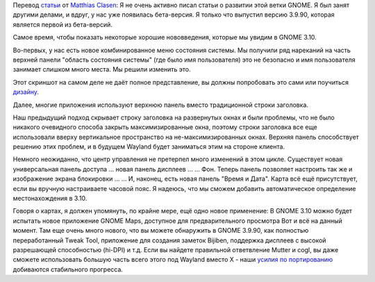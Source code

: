 .. title: Немного о GNOME 3.10
.. slug: Немного-о-gnome-310
.. date: 2013-08-23 22:36:32
.. tags: gnome
.. category:
.. link:
.. description:
.. type: text
.. author: i.gnatenko.brain

Перевод
`статьи <https://blogs.gnome.org/mclasen/2013/08/23/gnome-3-10-sightings/>`__
от `Matthias
Clasen <https://plus.google.com/103842270499979733054/posts>`__:
Я не очень активно писал статьи о развитии этой ветки GNOME. Я был занят
другими делами, и вдруг, у нас уже появилась бета-версия. Я только что
выпустил версию 3.9.90, которая является первой из бета-версий.

Самое время, чтобы показать некоторые хорошие нововведения, которые мы
увидим в GNOME 3.10.

|System Status|
Во-первых, у нас есть новое комбинированное меню состояния системы. Мы
получили ряд нареканий на часть верхней панели "область состояния
системы" (где было имя пользователя) это не безопасно и имя пользователя
занимает слишком много места. Мы решили изменить это.

Этот скриншот на самом деле не даёт полное представление, вы должны
попробовать это сами или поучиться
`дизайну <https://wiki.gnome.org/GnomeShell/Design/Guidelines/SystemStatus#Wireframes>`__.

|Header Bar|
Далее, многие приложения используют верхнюю панель вместо традиционной
строки заголовка.

Наш предыдущий подход скрывает строку заголовка на развернутых окнах и
были проблемы, что не было никакого очевидного способа закрыть
максимизированные окна, поэтому строки заголовка все еще использовали
вверху вертикальное пространство на не-максимизированных окнах. Верхняя
панель способствует решению этих проблем, и в будущем Wayland будет
заниматься этим на стороне клиента.

|Universal Access Panel|
Немного неожиданно, что центр управления не претерпел много изменений в
этом цикле. Существует новая универсальная панель доступа ...
|Displays Panel|
новая панель дисплеев ...
|Backgrounds Panel|
... Фон. Теперь панель позволяет настроить так же и изображение экрана
блокировки ...
|Date & Time Panel|
... И, наконец, есть новая панель "Время и Дата".
|Date & Time Choose|
Карта всё ещё присутствует, если вы вручную настраиваете часовой пояс. Я
надеюсь, что мы сможем добавить автоматическое определение
местонахождения в 3.10.

Говоря о картах, я должен упомянуть, по крайне мере, ещё одно новое
применение:
|GNOME Maps|
В GNOME 3.10 можно будет испытать новое приложение GNOME Maps, доступное
для предварительного просмотра
Вот и всё на данный момент. Там еще очень много нового, что вы можете
обнаружить в GNOME 3.9.90, как полностью переработанный Tweak Tool,
приложение для создания заметок Bijiben, поддержка дисплеев с высокой
разрешающей способностью (hi-DPI) и т.д.
Если вы найдете правильной ответвление Mutter и cogl, вы даже сможете
использовать большую часть всего этого под Wayland вместо X - наши
`усилия по
портированию <https://wiki.gnome.org/ThreePointNine/Features/WaylandSupport>`__
добиваются стабильного прогресса.


.. |System Status| image:: https://blogs.gnome.org/mclasen/files/2013/08/systemstatus.png
   :width: 100.0%
.. |Header Bar| image:: https://blogs.gnome.org/mclasen/files/2013/08/headerbar.png
   :width: 100.0%
.. |Universal Access Panel| image:: https://blogs.gnome.org/mclasen/files/2013/08/a11y.png
   :width: 100.0%
.. |Displays Panel| image:: https://blogs.gnome.org/mclasen/files/2013/08/displays.png
   :width: 100.0%
.. |Backgrounds Panel| image:: https://blogs.gnome.org/mclasen/files/2013/08/backgrounds.png
   :width: 100.0%
.. |Date & Time Panel| image:: https://blogs.gnome.org/mclasen/files/2013/08/datetime.png
   :width: 100.0%
.. |Date & Time Choose| image:: https://blogs.gnome.org/mclasen/files/2013/08/datetime2.png
   :width: 100.0%
.. |GNOME Maps| image:: https://blogs.gnome.org/mclasen/files/2013/08/maps.png
   :width: 100.0%
